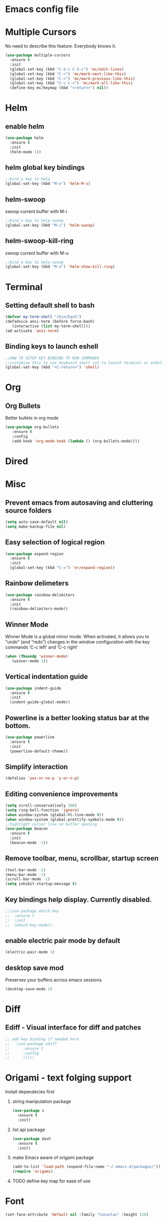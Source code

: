* Emacs config file
* Multiple Cursors
  No need to describe this feature. Everybody knows it.
#+BEGIN_SRC emacs-lisp
(use-package multiple-cursors
  :ensure t
  :init
  (global-set-key (kbd "C-S-c C-S-c") 'mc/edit-lines)
  (global-set-key (kbd "C->") 'mc/mark-next-like-this)
  (global-set-key (kbd "C-<") 'mc/mark-previous-like-this)
  (global-set-key (kbd "C-c C-<") 'mc/mark-all-like-this)
  (define-key mc/keymap (kbd "<return>") nil))
#+END_SRC
  
* Helm
** enable helm
#+BEGIN_SRC emacs-lisp
(use-package helm
  :ensure t
  :init
  (helm-mode 1))
#+END_SRC
** helm global key bindings
#+BEGIN_SRC emacs-lisp
;;bind a key to help
(global-set-key (kbd "M-x") 'helm-M-x)
#+END_SRC

** helm-swoop
   swoop current buffer with M-i
#+BEGIN_SRC emacs-lisp
;;bind a key to help-swoop
(global-set-key (kbd "M-i") 'helm-swoop)
#+END_SRC

** helm-swoop-kill-ring
   swoop current buffer with M-u
#+BEGIN_SRC emacs-lisp
;;bind a key to help-swoop
(global-set-key (kbd "M-u") 'helm-show-kill-ring)
#+END_SRC
* Terminal
** Setting default shell to bash
#+BEGIN_SRC emacs-lisp
   (defvar my-term-shell "/bin/bash")
   (defadvice ansi-term (before force-bash)
      (interactive (list my-term-shell)))
   (ad-activate 'ansi-term)
#+END_SRC
** Binding keys to launch eshell
#+BEGIN_SRC emacs-lisp
;;HOW TO SETUP KEY BINDING TO RUN COMMANDS
;;customize this to use keyboard short cut to launch terminal or eshell
(global-set-key (kbd "<C-return>") 'shell)
#+END_SRC

* Org
** Org Bullets
   Better bullets in org mode
#+BEGIN_SRC emacs-lisp
   (use-package org-bullets
      :ensure t
      :config
      (add-hook 'org-mode-hook (lambda () (org-bullets-mode))))
#+END_SRC
* Dired
* Misc
** Prevent emacs from autosaving and cluttering source folders
#+BEGIN_SRC emacs-lisp
(setq auto-save-default nil)
(setq make-backup-file nil)
#+END_SRC
** Easy selection of logical region
#+BEGIN_SRC emacs-lisp
(use-package expand-region
  :ensure t
  :init
  (global-set-key (kbd "C-=") 'er/expand-region))
#+END_SRC
** Rainbow delimeters
#+BEGIN_SRC emacs-lisp
(use-package rainbow-delimiters
  :ensure t
  :init
  (rainbow-delimiters-mode))
#+END_SRC
** Winner Mode
   Winner Mode is a global minor mode. When activated, it allows you
   to “undo” (and “redo”) changes in the window configuration with
   the key commands ‘C-c left’ and ‘C-c right’
#+BEGIN_SRC emacs-lisp
(when (fboundp 'winner-mode)
   (winner-mode 1))
#+END_SRC
   
** Vertical indentation guide 
#+BEGIN_SRC emacs-lisp
(use-package indent-guide
  :ensure t
  :init
  (indent-guide-global-mode))
#+END_SRC
   
** Powerline is a better looking status bar at the bottom.
#+BEGIN_SRC emacs-lisp
(use-package powerline
  :ensure t
  :init
  (powerline-default-theme))
#+END_SRC
   
** Simplify interaction 
#+BEGIN_SRC emacs-lisp
(defalias 'yes-or-no-p 'y-or-n-p)
#+END_SRC
** Editing convenience improvements
#+BEGIN_SRC emacs-lisp
(setq scroll-conservatively 100)
(setq ring-bell-function 'ignore)
(when window-system (global-hl-line-mode t))
(when window-system (global-prettify-symbols-mode t))
;;highlight cursor line on buffer opening
(use-package beacon
  :ensure t
  :init
  (beacon-mode -1))
#+END_SRC
** Remove toolbar, menu, scrollbar, startup screen
#+BEGIN_SRC emacs-lisp
(tool-bar-mode -1)
(menu-bar-mode -1)
(scroll-bar-mode -1)
(setq inhibit-startup-message t)
#+END_SRC
** Key bindings help display. Currently disabled.
#+BEGIN_SRC emacs-lisp
;;(use-package which-key
;;  :ensure t
;;  :init
;;  (which-key-mode))
#+END_SRC
** enable electric pair mode by default
#+BEGIN_SRC emacs-lisp
(electric-pair-mode 1)
#+END_SRC   
** desktop save mod
   Preserves your buffers across emacs sessions.
#+BEGIN_SRC emacs-lisp
(desktop-save-mode 1)
#+END_SRC      
* Diff
** Ediff -  Visual interface for diff and patches
#+BEGIN_SRC emacs-lisp
;; add key binding if needed here
;;   (use-package ediff
;;      :ensure t
;;      :config
;;      ())))
#+END_SRC
* Origami - text folging support
****  Install dependecies first
***** string manipulation package
#+BEGIN_SRC emacs-lisp
(use-package s
  :ensure t
  :init)
#+END_SRC
***** list api package
#+BEGIN_SRC emacs-lisp
(use-package dash
  :ensure t
  :init)
#+END_SRC
***** make Emacs aware of origami package
#+BEGIN_SRC emacs-lisp
(add-to-list 'load-path (expand-file-name "~/.emacs.d/packages/"))
(require 'origami)
#+END_SRC
***** TODO define key map for ease of use
* Font
#+BEGIN_SRC emacs-lisp
(set-face-attribute 'default nil :family "Consolas" :height 120)
#+END_SRC

* rs_common compilation errors
#+BEGIN_SRC emacs-lisp
(global-set-key (kbd "C-x C-r") (lambda () (interactive) (helm-swoop :$query "error:")))
#+END_SRC

* Magit
#+BEGIN_SRC emacs-lisp
(global-set-key (kbd "C-x g") 'magit-status)
#+END_SRC





